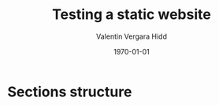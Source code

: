 #+title: Testing a static website
#+author: Valentin Vergara Hidd
#+DATE: \today

* Sections structure
